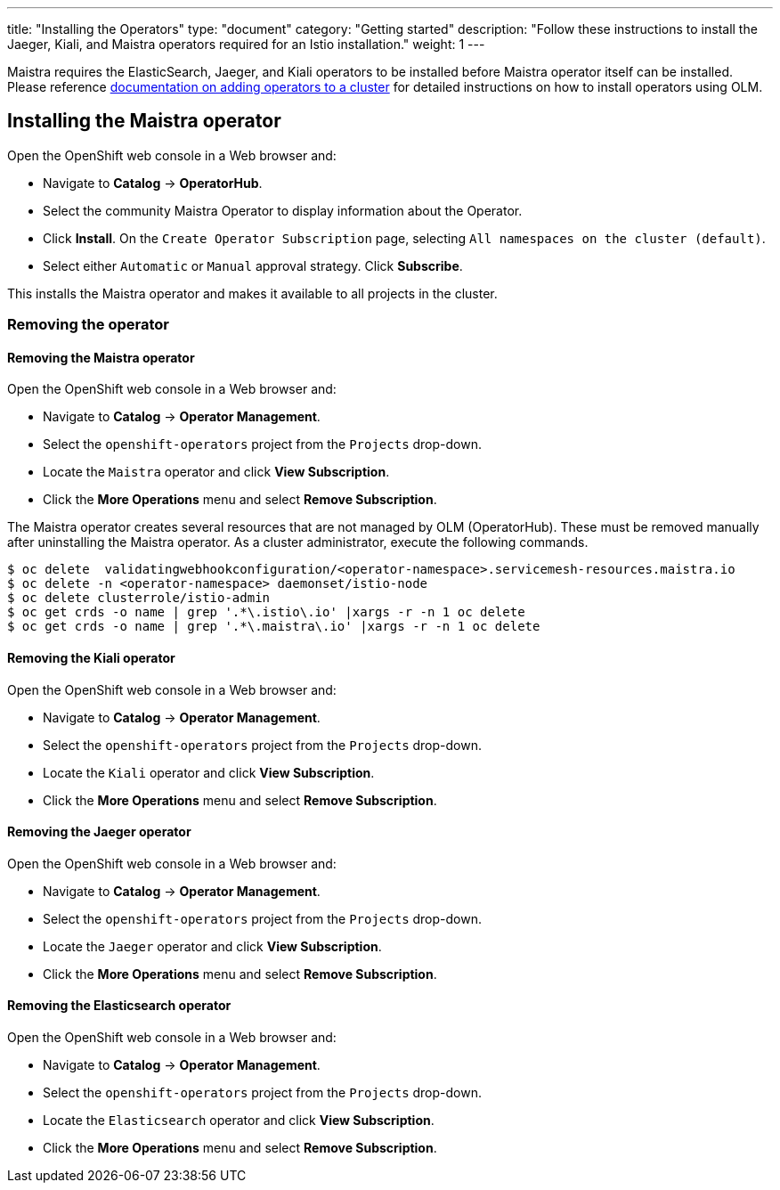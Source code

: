 ---
title: "Installing the Operators"
type: "document"
category: "Getting started"
description: "Follow these instructions to install the Jaeger, Kiali, and Maistra operators required for an Istio installation."
weight: 1
---

Maistra requires the ElasticSearch, Jaeger, and Kiali operators to be installed before Maistra operator itself can be installed. Please reference link:https://docs.openshift.com/container-platform/4.1/applications/operators/olm-adding-operators-to-cluster.html[documentation on adding operators to a cluster] for detailed instructions on how to install operators using OLM.

== Installing the Maistra operator
:leveloffset: +1

Open the OpenShift web console in a Web browser and:

* Navigate to *Catalog* -> *OperatorHub*.
* Select the community Maistra Operator to display information about the Operator.
* Click *Install*. On the `Create Operator Subscription` page, selecting `All namespaces on the cluster (default)`.
* Select either `Automatic` or `Manual` approval strategy. Click *Subscribe*.

This installs the Maistra operator and makes it available to all projects in the cluster.


:leveloffset: -1

=== Removing the operator

==== Removing the Maistra operator

:leveloffset: +1

Open the OpenShift web console in a Web browser and:

* Navigate to *Catalog* -> *Operator Management*.
* Select the `openshift-operators` project from the `Projects` drop-down.
* Locate the `Maistra` operator and click *View Subscription*.
* Click the *More Operations* menu and select *Remove Subscription*.

The Maistra operator creates several resources that are not managed by OLM
(OperatorHub). These must be removed manually after uninstalling the Maistra
operator. As a cluster administrator, execute the following commands.

[source, bash]
----
$ oc delete  validatingwebhookconfiguration/<operator-namespace>.servicemesh-resources.maistra.io
$ oc delete -n <operator-namespace> daemonset/istio-node
$ oc delete clusterrole/istio-admin
$ oc get crds -o name | grep '.*\.istio\.io' |xargs -r -n 1 oc delete
$ oc get crds -o name | grep '.*\.maistra\.io' |xargs -r -n 1 oc delete
----

:leveloffset: -1

==== Removing the Kiali operator

:leveloffset: +1

Open the OpenShift web console in a Web browser and:

* Navigate to *Catalog* -> *Operator Management*.
* Select the `openshift-operators` project from the `Projects` drop-down.
* Locate the `Kiali` operator and click *View Subscription*.
* Click the *More Operations* menu and select *Remove Subscription*.

:leveloffset: -1

==== Removing the Jaeger operator

:leveloffset: +1

Open the OpenShift web console in a Web browser and:

* Navigate to *Catalog* -> *Operator Management*.
* Select the `openshift-operators` project from the `Projects` drop-down.
* Locate the `Jaeger` operator and click *View Subscription*.
* Click the *More Operations* menu and select *Remove Subscription*.

:leveloffset: -1

==== Removing the Elasticsearch operator

:leveloffset: +1

Open the OpenShift web console in a Web browser and:

* Navigate to *Catalog* -> *Operator Management*.
* Select the `openshift-operators` project from the `Projects` drop-down.
* Locate the `Elasticsearch` operator and click *View Subscription*.
* Click the *More Operations* menu and select *Remove Subscription*.

:leveloffset: -1
